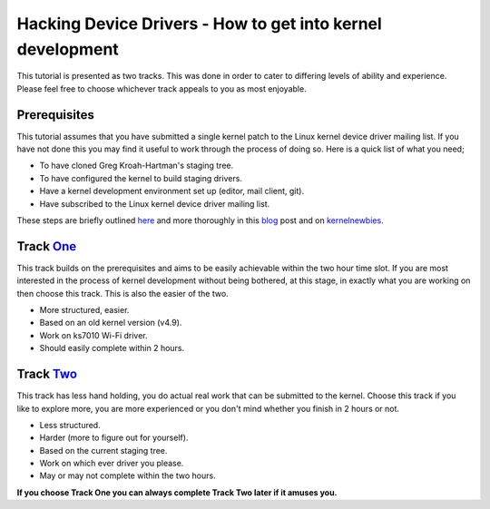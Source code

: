 ===========================================================
Hacking Device Drivers - How to get into kernel development
===========================================================

This tutorial is presented as two tracks. This was done in order to cater to differing levels of
ability and experience. Please feel free to choose whichever track appeals to you as most enjoyable.

Prerequisites
-------------

This tutorial assumes that you have submitted a single kernel patch to the Linux kernel device
driver mailing list. If you have not done this you may find it useful to work through the process of
doing so. Here is a quick list of what you need;

- To have cloned Greg Kroah-Hartman's staging tree.
- To have configured the kernel to build staging drivers.
- Have a kernel development environment set up (editor, mail client, git). 
- Have subscribed to the Linux kernel device driver mailing list.

These steps are briefly outlined here_ and more thoroughly in this blog_ post and
on kernelnewbies_.

.. _here: ../2.First-patch.rst
.. _blog: http://tobin.cc/blog/kernel-dev-1
.. _kernelnewbies: https://kernelnewbies.org/FirstKernelPatch

Track One_
---------

.. _One: track-one.rst

This track builds on the prerequisites and aims to be easily achievable within the two hour time
slot. If you are most interested in the process of kernel development without being bothered, at this
stage, in exactly what you are working on then choose this track. This is also the easier of the two.

- More structured, easier.
- Based on an old kernel version (v4.9).
- Work on ks7010 Wi-Fi driver.
- Should easily complete within 2 hours.

Track Two_
---------

.. _Two: track-two.rst

This track has less hand holding, you do actual real work that can be submitted to the
kernel. Choose this track if you like to explore more, you are more experienced or you don't mind
whether you finish in 2 hours or not.

- Less structured.
- Harder (more to figure out for yourself).
- Based on the current staging tree. 
- Work on which ever driver you please.
- May or may not complete within the two hours.


**If you choose Track One you can always complete Track Two later if it amuses you.**

